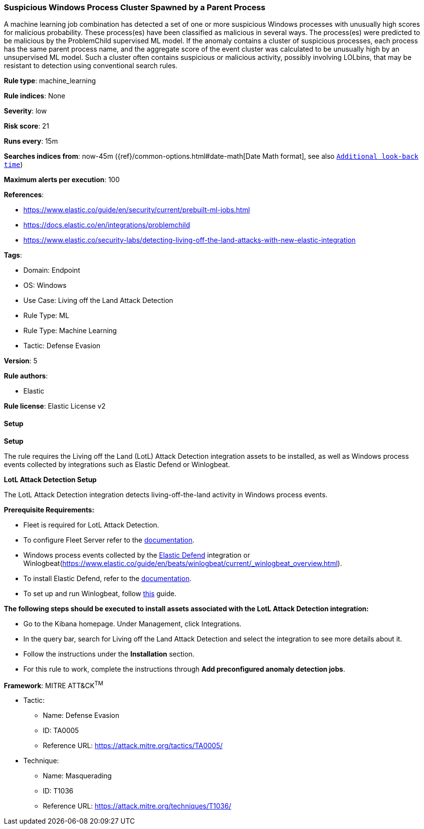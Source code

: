 [[prebuilt-rule-8-11-17-suspicious-windows-process-cluster-spawned-by-a-parent-process]]
=== Suspicious Windows Process Cluster Spawned by a Parent Process

A machine learning job combination has detected a set of one or more suspicious Windows processes with unusually high scores for malicious probability. These process(es) have been classified as malicious in several ways. The process(es) were predicted to be malicious by the ProblemChild supervised ML model. If the anomaly contains a cluster of suspicious processes, each process has the same parent process name, and the aggregate score of the event cluster was calculated to be unusually high by an unsupervised ML model. Such a cluster often contains suspicious or malicious activity, possibly involving LOLbins, that may be resistant to detection using conventional search rules.

*Rule type*: machine_learning

*Rule indices*: None

*Severity*: low

*Risk score*: 21

*Runs every*: 15m

*Searches indices from*: now-45m ({ref}/common-options.html#date-math[Date Math format], see also <<rule-schedule, `Additional look-back time`>>)

*Maximum alerts per execution*: 100

*References*: 

* https://www.elastic.co/guide/en/security/current/prebuilt-ml-jobs.html
* https://docs.elastic.co/en/integrations/problemchild
* https://www.elastic.co/security-labs/detecting-living-off-the-land-attacks-with-new-elastic-integration

*Tags*: 

* Domain: Endpoint
* OS: Windows
* Use Case: Living off the Land Attack Detection
* Rule Type: ML
* Rule Type: Machine Learning
* Tactic: Defense Evasion

*Version*: 5

*Rule authors*: 

* Elastic

*Rule license*: Elastic License v2


==== Setup



*Setup*


The rule requires the Living off the Land (LotL) Attack Detection integration assets to be installed, as well as Windows process events collected by integrations such as Elastic Defend or Winlogbeat.  


*LotL Attack Detection Setup*

The LotL Attack Detection integration detects living-off-the-land activity in Windows process events.


*Prerequisite Requirements:*

- Fleet is required for LotL Attack Detection.
- To configure Fleet Server refer to the https://www.elastic.co/guide/en/fleet/current/fleet-server.html[documentation].
- Windows process events collected by the https://docs.elastic.co/en/integrations/endpoint[Elastic Defend] integration or Winlogbeat(https://www.elastic.co/guide/en/beats/winlogbeat/current/_winlogbeat_overview.html).
- To install Elastic Defend, refer to the https://www.elastic.co/guide/en/security/current/install-endpoint.html[documentation].
- To set up and run Winlogbeat, follow https://www.elastic.co/guide/en/beats/winlogbeat/current/winlogbeat-installation-configuration.html[this] guide.


*The following steps should be executed to install assets associated with the LotL Attack Detection integration:*

- Go to the Kibana homepage. Under Management, click Integrations.
- In the query bar, search for Living off the Land Attack Detection and select the integration to see more details about it.
- Follow the instructions under the **Installation** section.
- For this rule to work, complete the instructions through **Add preconfigured anomaly detection jobs**.


*Framework*: MITRE ATT&CK^TM^

* Tactic:
** Name: Defense Evasion
** ID: TA0005
** Reference URL: https://attack.mitre.org/tactics/TA0005/
* Technique:
** Name: Masquerading
** ID: T1036
** Reference URL: https://attack.mitre.org/techniques/T1036/
